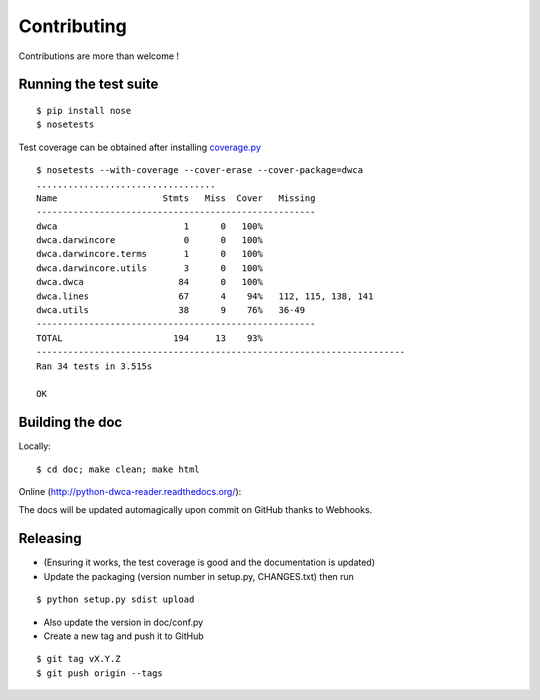 Contributing
============

Contributions are more than welcome !

Running the test suite
----------------------

::
    
    $ pip install nose
    $ nosetests

Test coverage can be obtained after installing `coverage.py`_

::

    $ nosetests --with-coverage --cover-erase --cover-package=dwca
    ..................................
    Name                    Stmts   Miss  Cover   Missing
    -----------------------------------------------------
    dwca                        1      0   100%
    dwca.darwincore             0      0   100%
    dwca.darwincore.terms       1      0   100%
    dwca.darwincore.utils       3      0   100%
    dwca.dwca                  84      0   100%
    dwca.lines                 67      4    94%   112, 115, 138, 141
    dwca.utils                 38      9    76%   36-49
    -----------------------------------------------------
    TOTAL                     194     13    93%
    ----------------------------------------------------------------------
    Ran 34 tests in 3.515s

    OK

Building the doc
----------------

Locally:

::

    $ cd doc; make clean; make html

Online (http://python-dwca-reader.readthedocs.org/):

The docs will be updated automagically upon commit on GitHub thanks to Webhooks.


Releasing
---------

* (Ensuring it works, the test coverage is good and the documentation is updated)
* Update the packaging (version number in setup.py, CHANGES.txt) then run
    
::

    $ python setup.py sdist upload

* Also update the version in doc/conf.py
* Create a new tag and push it to GitHub

::

    $ git tag vX.Y.Z
    $ git push origin --tags

.. _coverage.py: http://nedbatchelder.com/code/coverage/
